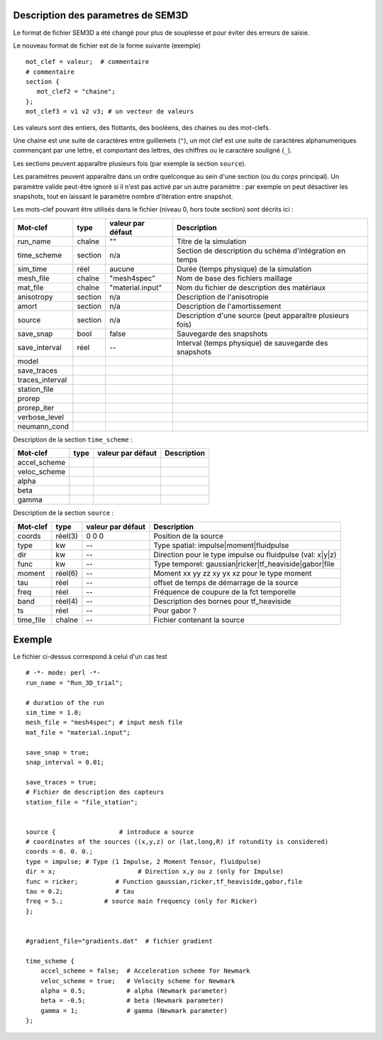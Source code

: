 .. -*- coding: utf-8 -*-

Description des parametres de SEM3D
===================================


Le format de fichier SEM3D a été changé pour plus de souplesse et pour
éviter des erreurs de saisie.

Le nouveau format de fichier est de la forme suivante (exemple) ::

  mot_clef = valeur;  # commentaire
  # commentaire
  section {
     mot_clef2 = "chaine";
  };
  mot_clef3 = v1 v2 v3; # un vecteur de valeurs

Les valeurs sont des entiers, des flottants, des booléens, des chaines ou des mot-clefs.

Une chaine est une suite de caractères entre guillemets (``"``), un
mot clef est une suite de caractères alphanumeriques commençant par
une lettre, et comportant des lettres, des chiffres ou le caractère
souligné (``_``).

Les sections peuvent apparaître plusieurs fois (par exemple la section ``source``).

Les paramètres peuvent apparaître dans un ordre quelconque au sein d'une section (ou du corps
principal). Un paramètre valide peut-être ignoré si il n'est pas activé par un autre paramètre :
par exemple on peut désactiver les snapshots, tout en laissant le paramètre nombre d'itération
entre snapshot.

Les mots-clef pouvant être utilisés dans le fichier (niveau 0, hors toute section) sont décrits ici :

================  =======  =================  ===========================================================
Mot-clef          type     valeur par défaut  Description
================  =======  =================  ===========================================================
run_name          chaîne   ""                 Titre de la simulation
time_scheme       section  n/a                Section de description du schéma d'intégration en temps
sim_time          réel     aucune             Durée (temps physique) de la simulation
mesh_file         chaîne   "mesh4spec"        Nom de base des fichiers maillage
mat_file          chaîne   "material.input"   Nom du fichier de description des matériaux
anisotropy        section  n/a                Description de l'anisotropie
amort             section  n/a                Description de l'amortissement
source            section  n/a                Description d'une source (peut apparaître plusieurs fois)
save_snap         bool     false              Sauvegarde des snapshots
save_interval     réel     --                 Interval (temps physique) de sauvegarde des snapshots
model
save_traces
traces_interval
station_file
prorep
prorep_iter
verbose_level
neumann_cond
================  =======  =================  ===========================================================

Description de la section ``time_scheme`` :

================  =======  =================  ===========================================================
Mot-clef          type     valeur par défaut  Description
================  =======  =================  ===========================================================
accel_scheme
veloc_scheme
alpha
beta
gamma
================  =======  =================  ===========================================================

Description de la section ``source`` :

================  =======  =================  ===========================================================
Mot-clef          type     valeur par défaut  Description
================  =======  =================  ===========================================================
coords            réel(3)  0 0 0              Position de la source
type              kw       --                 Type spatial: impulse|moment|fluidpulse
dir               kw       --                 Direction pour le type impulse ou fluidpulse (val: x|y|z)
func              kw       --                 Type temporel: gaussian|ricker|tf_heaviside|gabor|file
moment            réel(6)  --                 Moment xx yy zz xy yx xz pour le type moment
tau               réel     --                 offset de temps de démarrage de la source
freq              réel     --                 Fréquence de coupure de la fct temporelle
band              réel(4)  --                 Description des bornes pour tf_heaviside
ts                réel     --                 Pour gabor ?
time_file         chaîne   --                 Fichier contenant la source
================  =======  =================  ===========================================================


Exemple
=======

Le fichier ci-dessus correspond à celui d'un cas test ::

  # -*- mode: perl -*-
  run_name = "Run_3D_trial";
  
  # duration of the run
  sim_time = 1.0;
  mesh_file = "mesh4spec"; # input mesh file
  mat_file = "material.input";
  
  save_snap = true;
  snap_interval = 0.01;
  
  save_traces = true;
  # Fichier de description des capteurs
  station_file = "file_station";
  
  
  source {                 # introduce a source
  # coordinates of the sources ((x,y,z) or (lat,long,R) if rotundity is considered)
  coords = 0. 0. 0.;
  type = impulse; # Type (1 Impulse, 2 Moment Tensor, fluidpulse)
  dir = x;                      # Direction x,y ou z (only for Impulse)
  func = ricker;          # Function gaussian,ricker,tf_heaviside,gabor,file
  tau = 0.2;              # tau
  freq = 5.;           # source main frequency (only for Ricker)
  };
  
  
  #gradient_file="gradients.dat"  # fichier gradient
  
  time_scheme {
      accel_scheme = false;  # Acceleration scheme for Newmark
      veloc_scheme = true;   # Velocity scheme for Newmark
      alpha = 0.5;           # alpha (Newmark parameter)
      beta = -0.5;           # beta (Newmark parameter)
      gamma = 1;             # gamma (Newmark parameter)
  };
